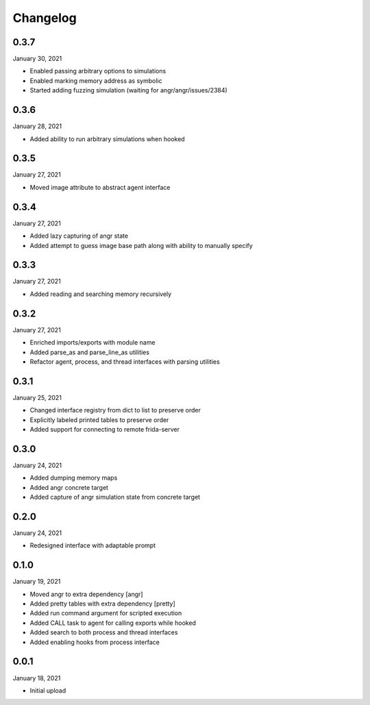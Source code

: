 
Changelog
=========

0.3.7
^^^^^

January 30, 2021

- Enabled passing arbitrary options to simulations
- Enabled marking memory address as symbolic
- Started adding fuzzing simulation (waiting for angr/angr/issues/2384)


0.3.6
^^^^^

January 28, 2021

- Added ability to run arbitrary simulations when hooked


0.3.5
^^^^^

January 27, 2021

- Moved image attribute to abstract agent interface


0.3.4
^^^^^

January 27, 2021

- Added lazy capturing of angr state
- Added attempt to guess image base path along with ability to manually specify


0.3.3
^^^^^

January 27, 2021

- Added reading and searching memory recursively


0.3.2
^^^^^

January 27, 2021

- Enriched imports/exports with module name
- Added parse_as and parse_line_as utilities
- Refactor agent, process, and thread interfaces with parsing utilities


0.3.1
^^^^^

January 25, 2021

- Changed interface registry from dict to list to preserve order
- Explicitly labeled printed tables to preserve order
- Added support for connecting to remote frida-server


0.3.0
^^^^^

January 24, 2021

- Added dumping memory maps
- Added angr concrete target
- Added capture of angr simulation state from concrete target


0.2.0
^^^^^

January 24, 2021

- Redesigned interface with adaptable prompt
  

0.1.0
^^^^^

January 19, 2021

- Moved angr to extra dependency [angr]
- Added pretty tables with extra dependency [pretty]
- Added run command argument for scripted execution
- Added CALL task to agent for calling exports while hooked
- Added search to both process and thread interfaces
- Added enabling hooks from process interface

0.0.1
^^^^^

January 18, 2021

- Initial upload
